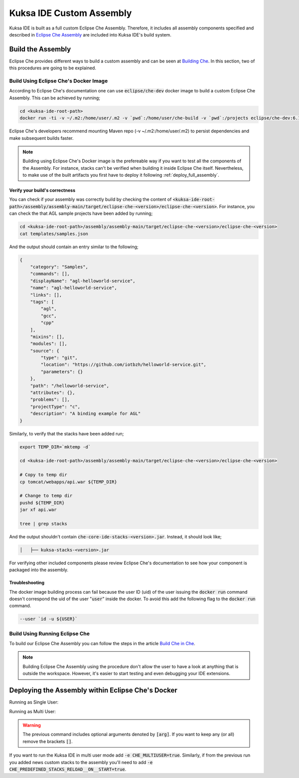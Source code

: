 Kuksa IDE Custom Assembly
-------------------------

Kuksa IDE is built as a full custom Eclipse Che Assembly.
Therefore, it includes all assembly components specified and described
in `Eclipse Che Assembly
<https://www.eclipse.org/che/docs/assemblies.html>`_ are included
into Kuksa IDE's build system.

Build the Assembly
++++++++++++++++++

Eclipse Che provides different ways to build a custom assembly and
can be seen at `Building Che
<https://www.eclipse.org/che/docs/build-reqs.html>`_. In this section,
two of this procedures are going to be explained.

Build Using Eclipse Che's Docker Image
**************************************

According to Eclipse Che's documentation one can use :code:`eclipse/che-dev`
docker image to build a custom Eclipse Che Assembly. This can be achieved by
running;

.. code-block:: bash

    cd <kuksa-ide-root-path>
    docker run -ti -v ~/.m2:/home/user/.m2 -v `pwd`:/home/user/che-build -v `pwd`:/projects eclipse/che-dev:6.10.0 sh -c "mvn clean install"


Eclipse Che's developers recommend mounting Maven repo (-v ~/.m2:/home/user/.m2)
to persist dependencies and make subsequent builds faster.


.. note::

    Building using Eclipse Che's Docker image is the prefereable way if
    you want to test all the components of the Assembly. For instance,
    stacks can't be verified when building it inside Eclipse Che itself.
    Nevertheless, to make use of the built artifacts you first have to
    deploy it following :ref:`deploy_full_assembly`.


.. _verify_assembly:

Verify your build's correctness
~~~~~~~~~~~~~~~~~~~~~~~~~~~~~~~

You can check if your assembly was correctly build by checking the content of
:code:`<kuksa-ide-root-path>/assembly/assembly-main/target/eclipse-che-<version>/eclipse-che-<version>`.
For instance, you can check the that AGL sample projects have been added by running;

.. code-block:: bash

    cd <kuksa-ide-root-path>/assembly/assembly-main/target/eclipse-che-<version>/eclipse-che-<version>
    cat templates/samples.json


And the output should contain an entry similar to the following;

.. code::

    {
        "category": "Samples",
        "commands": [],
        "displayName": "agl-helloworld-service",
        "name": "agl-helloworld-service",
        "links": [],
        "tags": [
            "agl",
            "gcc",
            "cpp"
        ],
        "mixins": [],
        "modules": [],
        "source": {
            "type": "git",
            "location": "https://github.com/iotbzh/helloworld-service.git",
            "parameters": {}
        },
        "path": "/helloworld-service",
        "attributes": {},
        "problems": [],
        "projectType": "c",
        "description": "A binding example for AGL"
    }

Similarly, to verify that the stacks have been added run;

.. code-block:: bash

    export TEMP_DIR=`mktemp -d`

    cd <kuksa-ide-root-path>/assembly/assembly-main/target/eclipse-che-<version>/eclipse-che-<version>

    # Copy to temp dir
    cp tomcat/webapps/api.war ${TEMP_DIR}

    # Change to temp dir
    pushd ${TEMP_DIR}
    jar xf api.war

    tree | grep stacks

And the output shouldn't contain :code:`che-core-ide-stacks-<version>.jar`. Instead, it should look like;

.. code-block:: bash

   │   ├── kuksa-stacks-<version>.jar


For verifying other included components please review Eclipse Che's documentation
to see how your component is packaged into the assembly.


Troubleshooting
~~~~~~~~~~~~~~~

The docker image building process can fail because the user ID (uid) of the
user issuing the :code:`docker run` command doesn't correspond the uid of
the user ":code:`user`" inside the docker. To avoid this add the following flag to the
:code:`docker run` command.

.. code-block:: bash

    --user `id -u ${USER}`


Build Using Running Eclipse Che
*******************************

To build our Eclipse Che Assembly you can follow the steps in the article
`Build Che in Che
<https://www.eclipse.org/che/docs/che-in-che-quickstart.html>`_.

.. note::

    Building Eclipse Che Assembly using the procedure don't allow the user
    to have a look at anything that is outside the workspace. However, it's
    easier to start testing and even debugging your IDE extensions.


.. _deploy_full_assembly:

Deploying the Assembly within Eclipse Che's Docker
++++++++++++++++++++++++++++++++++++++++++++++++++

.. code-block:: bash
    cd <kuksa-ide-root-path>/assembly/assembly-main/target/eclipse-che-<version>/eclipse-che-<version>

Running as Single User:

.. code-block:: bash
    docker run -it --rm -v /var/run/docker.sock:/var/run/docker.sock -v `pwd`:/assembly -v /tmp:/data -e CHE_PREDEFINED_STACKS_RELOAD__ON__START=true eclipse/che start

Running as Multi User:

.. code-block:: bash
    docker run -it -e CHE_MULTIUSER=true --rm -v /var/run/docker.sock:/var/run/docker.sock -v `pwd`:/assembly -v /tmp:/data -e CHE_PREDEFINED_STACKS_RELOAD__ON__START=true eclipse/che start

.. warning::

    The previous command includes optional arguments denoted by :code:`[arg]`. If you want
    to keep any (or all) remove the brackets :code:`[]`.

If you want to run the Kuksa IDE in multi user mode add :code:`-e CHE_MULTIUSER=true`. Similarly,
if from the previous run you added news custom stacks to the assembly you'll need to add
:code:`-e CHE_PREDEFINED_STACKS_RELOAD__ON__START=true`.
